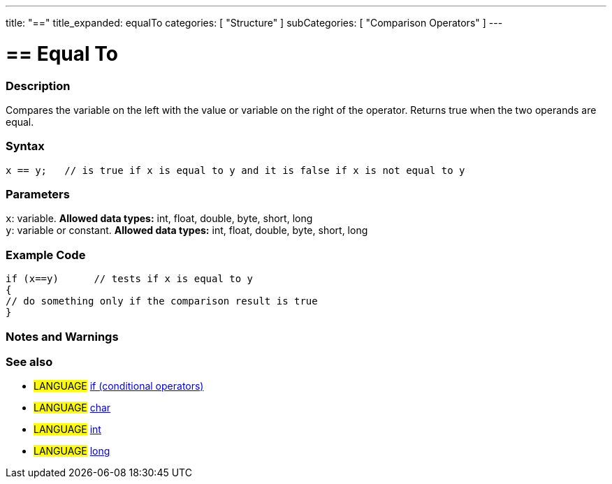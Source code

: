 ---
title: "=="
title_expanded: equalTo
categories: [ "Structure" ]
subCategories: [ "Comparison Operators" ]
---

:source-highlighter: pygments
:pygments-style: arduino



= == Equal To


// OVERVIEW SECTION STARTS
[#overview]
--

[float]
=== Description
Compares the variable on the left with the value or variable on the right of the operator. Returns true when the two operands are equal. 
[%hardbreaks]


[float]
=== Syntax
[source,arduino]
----
x == y;   // is true if x is equal to y and it is false if x is not equal to y
----

[float]
=== Parameters
`x`: variable. *Allowed data types:* int, float, double, byte, short, long +
`y`: variable or constant. *Allowed data types:* int, float, double, byte, short, long

--
// OVERVIEW SECTION ENDS



// HOW TO USE SECTION STARTS
[#howtouse]
--

[float]
=== Example Code

[source,arduino]
----
if (x==y)      // tests if x is equal to y
{
// do something only if the comparison result is true
}
----
[%hardbreaks]

[float]
=== Notes and Warnings
[%hardbreaks]

[float]
=== See also

[role="language"]
* #LANGUAGE#  link:../../control-structures/if[if (conditional operators)]
* #LANGUAGE#  link:../../../variables/data-types/char[char]
* #LANGUAGE#  link:../../../variables/data-types/int[int]
* #LANGUAGE#  link:../../../variables/data-types/long[long]
--
// HOW TO USE SECTION ENDS
